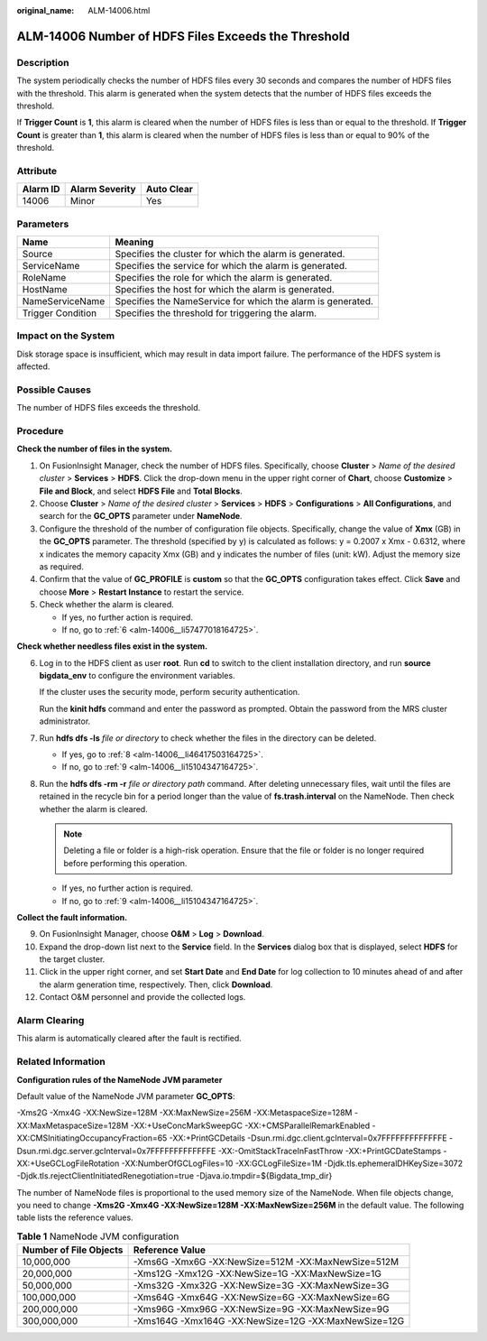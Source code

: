 :original_name: ALM-14006.html

.. _ALM-14006:

ALM-14006 Number of HDFS Files Exceeds the Threshold
====================================================

Description
-----------

The system periodically checks the number of HDFS files every 30 seconds and compares the number of HDFS files with the threshold. This alarm is generated when the system detects that the number of HDFS files exceeds the threshold.

If **Trigger Count** is **1**, this alarm is cleared when the number of HDFS files is less than or equal to the threshold. If **Trigger Count** is greater than **1**, this alarm is cleared when the number of HDFS files is less than or equal to 90% of the threshold.

Attribute
---------

======== ============== ==========
Alarm ID Alarm Severity Auto Clear
======== ============== ==========
14006    Minor          Yes
======== ============== ==========

Parameters
----------

+-------------------+-------------------------------------------------------------+
| Name              | Meaning                                                     |
+===================+=============================================================+
| Source            | Specifies the cluster for which the alarm is generated.     |
+-------------------+-------------------------------------------------------------+
| ServiceName       | Specifies the service for which the alarm is generated.     |
+-------------------+-------------------------------------------------------------+
| RoleName          | Specifies the role for which the alarm is generated.        |
+-------------------+-------------------------------------------------------------+
| HostName          | Specifies the host for which the alarm is generated.        |
+-------------------+-------------------------------------------------------------+
| NameServiceName   | Specifies the NameService for which the alarm is generated. |
+-------------------+-------------------------------------------------------------+
| Trigger Condition | Specifies the threshold for triggering the alarm.           |
+-------------------+-------------------------------------------------------------+

Impact on the System
--------------------

Disk storage space is insufficient, which may result in data import failure. The performance of the HDFS system is affected.

Possible Causes
---------------

The number of HDFS files exceeds the threshold.

Procedure
---------

**Check the number of files in the system.**

#. On FusionInsight Manager, check the number of HDFS files. Specifically, choose **Cluster** > *Name of the desired cluster* > **Services** > **HDFS**. Click the drop-down menu in the upper right corner of **Chart**, choose **Customize** > **File and Block**, and select **HDFS File** and **Total Blocks**.
#. Choose **Cluster** > *Name of the desired cluster* > **Services** > **HDFS** > **Configurations** > **All Configurations**, and search for the **GC_OPTS** parameter under **NameNode**.
#. Configure the threshold of the number of configuration file objects. Specifically, change the value of **Xmx** (GB) in the **GC_OPTS** parameter. The threshold (specified by y) is calculated as follows: y = 0.2007 x Xmx - 0.6312, where x indicates the memory capacity Xmx (GB) and y indicates the number of files (unit: kW). Adjust the memory size as required.
#. Confirm that the value of **GC_PROFILE** is **custom** so that the **GC_OPTS** configuration takes effect. Click **Save** and choose **More** > **Restart Instance** to restart the service.
#. Check whether the alarm is cleared.

   -  If yes, no further action is required.
   -  If no, go to :ref:`6 <alm-14006__li57477018164725>`.

**Check whether needless files exist in the system.**

6. .. _alm-14006__li57477018164725:

   Log in to the HDFS client as user **root**. Run **cd** to switch to the client installation directory, and run **source bigdata_env** to configure the environment variables.

   If the cluster uses the security mode, perform security authentication.

   Run the **kinit hdfs** command and enter the password as prompted. Obtain the password from the MRS cluster administrator.

7. Run **hdfs dfs -ls** *file or directory* to check whether the files in the directory can be deleted.

   -  If yes, go to :ref:`8 <alm-14006__li46417503164725>`.
   -  If no, go to :ref:`9 <alm-14006__li15104347164725>`.

8. .. _alm-14006__li46417503164725:

   Run the **hdfs dfs -rm -r** *file or directory path* command. After deleting unnecessary files, wait until the files are retained in the recycle bin for a period longer than the value of **fs.trash.interval** on the NameNode. Then check whether the alarm is cleared.

   .. note::

      Deleting a file or folder is a high-risk operation. Ensure that the file or folder is no longer required before performing this operation.

   -  If yes, no further action is required.
   -  If no, go to :ref:`9 <alm-14006__li15104347164725>`.

**Collect the fault information.**

9.  .. _alm-14006__li15104347164725:

    On FusionInsight Manager, choose **O&M** > **Log** > **Download**.

10. Expand the drop-down list next to the **Service** field. In the **Services** dialog box that is displayed, select **HDFS** for the target cluster.

11. Click |image1| in the upper right corner, and set **Start Date** and **End Date** for log collection to 10 minutes ahead of and after the alarm generation time, respectively. Then, click **Download**.

12. Contact O&M personnel and provide the collected logs.

Alarm Clearing
--------------

This alarm is automatically cleared after the fault is rectified.

Related Information
-------------------

**Configuration rules of the NameNode JVM parameter**

Default value of the NameNode JVM parameter **GC_OPTS**:

-Xms2G -Xmx4G -XX:NewSize=128M -XX:MaxNewSize=256M -XX:MetaspaceSize=128M -XX:MaxMetaspaceSize=128M -XX:+UseConcMarkSweepGC -XX:+CMSParallelRemarkEnabled -XX:CMSInitiatingOccupancyFraction=65 -XX:+PrintGCDetails -Dsun.rmi.dgc.client.gcInterval=0x7FFFFFFFFFFFFFE -Dsun.rmi.dgc.server.gcInterval=0x7FFFFFFFFFFFFFE -XX:-OmitStackTraceInFastThrow -XX:+PrintGCDateStamps -XX:+UseGCLogFileRotation -XX:NumberOfGCLogFiles=10 -XX:GCLogFileSize=1M -Djdk.tls.ephemeralDHKeySize=3072 -Djdk.tls.rejectClientInitiatedRenegotiation=true -Djava.io.tmpdir=${Bigdata_tmp_dir}

The number of NameNode files is proportional to the used memory size of the NameNode. When file objects change, you need to change **-Xms2G -Xmx4G -XX:NewSize=128M -XX:MaxNewSize=256M** in the default value. The following table lists the reference values.

.. table:: **Table 1** NameNode JVM configuration

   +------------------------+------------------------------------------------------+
   | Number of File Objects | Reference Value                                      |
   +========================+======================================================+
   | 10,000,000             | -Xms6G -Xmx6G -XX:NewSize=512M -XX:MaxNewSize=512M   |
   +------------------------+------------------------------------------------------+
   | 20,000,000             | -Xms12G -Xmx12G -XX:NewSize=1G -XX:MaxNewSize=1G     |
   +------------------------+------------------------------------------------------+
   | 50,000,000             | -Xms32G -Xmx32G -XX:NewSize=3G -XX:MaxNewSize=3G     |
   +------------------------+------------------------------------------------------+
   | 100,000,000            | -Xms64G -Xmx64G -XX:NewSize=6G -XX:MaxNewSize=6G     |
   +------------------------+------------------------------------------------------+
   | 200,000,000            | -Xms96G -Xmx96G -XX:NewSize=9G -XX:MaxNewSize=9G     |
   +------------------------+------------------------------------------------------+
   | 300,000,000            | -Xms164G -Xmx164G -XX:NewSize=12G -XX:MaxNewSize=12G |
   +------------------------+------------------------------------------------------+

.. |image1| image:: /_static/images/en-us_image_0000001532927350.png
